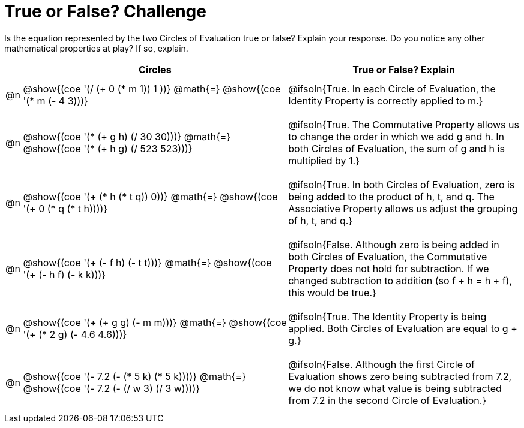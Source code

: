 = True or False? Challenge

++++
<style>
div.circleevalsexp { width: auto; }
td { padding: .5625em 0 !important; }
td > .content > .paragraph > * { vertical-align: middle; }
.autonum { font-weight: bold; }
</style>
++++

Is the equation represented by the two Circles of Evaluation true or false? Explain your response. Do you notice any other mathematical properties at play? If so, explain.

[.FillVerticalSpace,cols="^.^1a,^.^16a,^.^14a", stripes="none", options="header", frame="none"]
|===
|	 | Circles																	   |
True or False? Explain


| @n
| @show{(coe '(/ (+ 0 (* m 1)) 1 ))}
@math{=}
@show{(coe '(* m (- 4 3)))}
| @ifsoln{True. In each Circle of Evaluation, the Identity Property is correctly applied to m.}


| @n
| @show{(coe '(* (+ g h) (/ 30 30)))}
@math{=}
@show{(coe '(* (+ h g) (/ 523 523)))}
| @ifsoln{True. The Commutative Property allows us to change the order in which we add g and h. In both Circles of Evaluation, the sum of g and h is multiplied by 1.}


| @n
| @show{(coe '(+ (* h (* t q)) 0))}
@math{=}
@show{(coe '(+ 0 (* q (* t h))))}
| @ifsoln{True. In both Circles of Evaluation, zero is being added to the product of h, t, and q. The Associative Property allows us adjust the grouping of h, t, and q.}



| @n
| @show{(coe '(+ (- f h) (- t t)))}
@math{=}
@show{(coe '(+ (- h f) (- k k)))}
| @ifsoln{False. Although zero is being added in both Circles of Evaluation, the Commutative Property does not hold for subtraction. If we changed subtraction to addition (so f + h = h + f), this would be true.}


| @n
| @show{(coe '(+ (+ g g) (- m m)))}
@math{=}
@show{(coe '(+ (* 2 g) (- 4.6 4.6)))}
| @ifsoln{True. The Identity Property is being applied. Both Circles of Evaluation are equal to g + g.}



| @n
| @show{(coe '(- 7.2 (- (* 5 k) (* 5 k))))}
@math{=}
@show{(coe '(- 7.2 (- (/ w 3) (/ 3 w))))}
| @ifsoln{False. Although the first Circle of Evaluation shows zero being subtracted from 7.2, we do not know what value is being subtracted from 7.2 in the second Circle of Evaluation.}


|===
